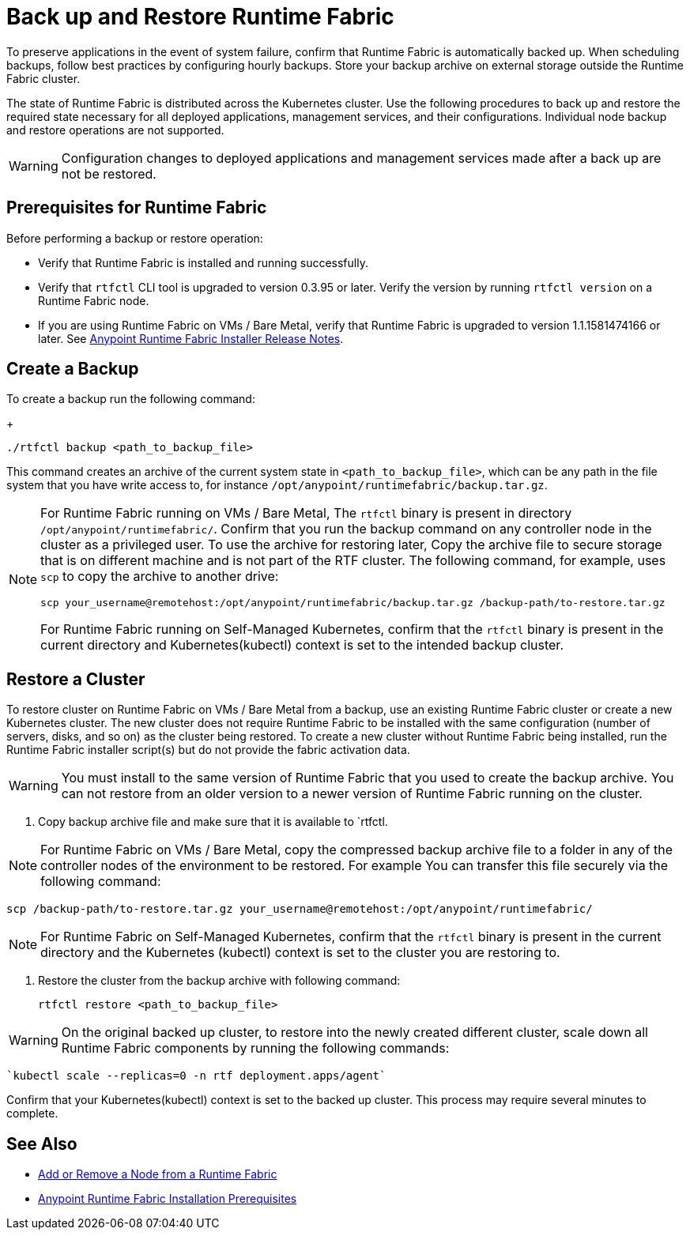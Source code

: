 = Back up and Restore Runtime Fabric

To preserve applications in the event of system failure, confirm that Runtime Fabric is automatically backed up. When scheduling backups, follow best practices by configuring hourly backups. Store your backup archive on external storage outside the Runtime Fabric cluster.

The state of Runtime Fabric is distributed across the Kubernetes cluster. Use the following procedures to back up and restore the required state necessary for all deployed applications, management services, and their configurations. Individual node backup and restore operations are not supported. 

[WARNING]
Configuration changes to deployed applications and management services made after a back up are not be restored.  

== Prerequisites for Runtime Fabric

Before performing a backup or restore operation:

* Verify that Runtime Fabric is installed and running successfully.
* Verify that `rtfctl` CLI tool is upgraded to version 0.3.95 or later. Verify the version by running `rtfctl version` on a Runtime Fabric node.
* If you are using Runtime Fabric on VMs / Bare Metal, verify that Runtime Fabric is upgraded to version 1.1.1581474166 or later. See xref:release-notes::runtime-fabric/runtime-fabric-installer-release-notes.adoc[Anypoint Runtime Fabric Installer Release Notes].

== Create a Backup

To create a backup run the following command:
+
----
./rtfctl backup <path_to_backup_file>
----

This command creates an archive of the current system state in `<path_to_backup_file>`, which can be any path in the file system that you have write access to, for instance `/opt/anypoint/runtimefabric/backup.tar.gz`. 

[NOTE]
====
For Runtime Fabric running on VMs / Bare Metal, The `rtfctl` binary is present in directory `/opt/anypoint/runtimefabric/`. Confirm that you run the backup command on any controller node in the cluster as a privileged user. To use the archive for restoring later, Copy the archive file to secure storage that is on different machine and is not part of the RTF cluster. The following command, for example, uses `scp` to copy the archive to another drive: 

----
scp your_username@remotehost:/opt/anypoint/runtimefabric/backup.tar.gz /backup-path/to-restore.tar.gz
----

For Runtime Fabric running on Self-Managed Kubernetes, confirm that the `rtfctl` binary is present in the current directory and Kubernetes(kubectl) context is set to the intended backup cluster.
====

== Restore a Cluster

To restore cluster on Runtime Fabric on VMs / Bare Metal from a backup, use an existing Runtime Fabric cluster or create a new Kubernetes cluster. The new cluster does not require Runtime Fabric to be installed with the same configuration (number of servers, disks, and so on) as the cluster being restored. To create a new cluster without Runtime Fabric being installed, run the Runtime Fabric installer script(s) but do not provide the fabric activation data.

[WARNING]
You must install to the same version of Runtime Fabric that you used to create the backup archive. You can not restore from an older version to a newer version of Runtime Fabric running on the cluster.

. Copy backup archive file and make sure that it is available to `rtfctl.

[NOTE]
For Runtime Fabric on VMs / Bare Metal, copy the compressed backup archive file to a folder in any of the controller nodes of the environment to be restored. For example You can transfer this file securely via the following command: 

----
scp /backup-path/to-restore.tar.gz your_username@remotehost:/opt/anypoint/runtimefabric/
----

[NOTE]
For Runtime Fabric on Self-Managed Kubernetes, confirm that the `rtfctl` binary is present in the current directory and the Kubernetes (kubectl) context is set to the cluster you are restoring to.

. Restore the cluster from the backup archive with following command:
+
----
rtfctl restore <path_to_backup_file>
----

[WARNING]
On the original backed up cluster, to restore into the newly created different cluster, scale down all Runtime Fabric components by running the following commands:

----
`kubectl scale --replicas=0 -n rtf deployment.apps/agent`
----

Confirm that your Kubernetes(kubectl) context is set to the backed up cluster. This process may require several minutes to complete.

== See Also

* xref:manage-nodes.adoc[Add or Remove a Node from a Runtime Fabric]
* xref:install-prereqs.adoc[Anypoint Runtime Fabric Installation Prerequisites]
